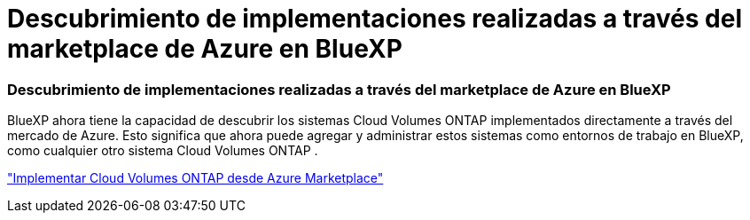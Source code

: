 = Descubrimiento de implementaciones realizadas a través del marketplace de Azure en BlueXP
:allow-uri-read: 




=== Descubrimiento de implementaciones realizadas a través del marketplace de Azure en BlueXP

BlueXP ahora tiene la capacidad de descubrir los sistemas Cloud Volumes ONTAP implementados directamente a través del mercado de Azure.  Esto significa que ahora puede agregar y administrar estos sistemas como entornos de trabajo en BlueXP, como cualquier otro sistema Cloud Volumes ONTAP .

https://docs.netapp.com/us-en/bluexp-cloud-volumes-ontap/task-deploy-cvo-azure-mktplc.html["Implementar Cloud Volumes ONTAP desde Azure Marketplace"^]
